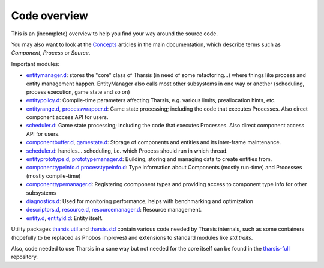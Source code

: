 =============
Code overview
=============

This is an (incomplete) overview to help you find your way around the source code.

You may also want to look at the `Concepts
<http://defenestrate.eu/docs/tharsis-core/index.html#concepts>`_ articles in the main
documentation, which describe terms such as *Component*, *Process* or *Source*.

Important modules:

* `entitymanager.d <https://github.com/kiith-sa/tharsis-core/blob/master/source/tharsis/entity/entitymanager.d>`_:
  stores the "core" class of Tharsis (in need of some refactoring...) where things like 
  process and entity management happen. EntityManager also calls most other subsystems
  in one way or another (scheduling, process execution, game state and so on)
* `entitypolicy.d <https://github.com/kiith-sa/tharsis-core/blob/master/source/tharsis/entity/entitypolicy.d>`_:
  Compile-time parameters affecting Tharsis, e.g. various limits, preallocation hints,
  etc.
* `entityrange.d <https://github.com/kiith-sa/tharsis-core/blob/master/source/tharsis/entity/entityrange.d>`_,
  `processwrapper.d <https://github.com/kiith-sa/tharsis-core/blob/master/source/tharsis/entity/processwrapper.d>`_:
  Game state processing; including the code that executes Processes. Also direct component
  access API for users.
* `scheduler.d <https://github.com/kiith-sa/tharsis-core/blob/master/source/tharsis/entity/scheduler.d>`_:
  Game state processing; including the code that executes Processes. Also direct component
  access API for users.
* `componentbuffer.d <https://github.com/kiith-sa/tharsis-core/blob/master/source/tharsis/entity/componentbuffer.d>`_,
  `gamestate.d <https://github.com/kiith-sa/tharsis-core/blob/master/source/tharsis/entity/gamestate.d>`_:
  Storage of components and entities and its inter-frame maintenance.
* `scheduler.d <https://github.com/kiith-sa/tharsis-core/blob/master/source/tharsis/entity/scheduler.d>`_:
  handles... scheduling, i.e. which Process should run in which thread.
* `entityprototype.d <https://github.com/kiith-sa/tharsis-core/blob/master/source/tharsis/entity/entityprototype.d>`_,
  `prototypemanager.d <https://github.com/kiith-sa/tharsis-core/blob/master/source/tharsis/entity/prototypemanager.d>`_:
  Building, storing and managing data to create entities from.
* `componenttypeinfo.d <https://github.com/kiith-sa/tharsis-core/blob/master/source/tharsis/entity/componenttypeinfo.d>`_
  `processtypeinfo.d <https://github.com/kiith-sa/tharsis-core/blob/master/source/tharsis/entity/processtypeinfo.d>`_:
  Type information about Components (mostly run-time) and Processes (mostly compile-time)
* `componenttypemanager.d <https://github.com/kiith-sa/tharsis-core/blob/master/source/tharsis/entity/componenttypemanager.d>`_:
  Registering coomponent types and providing access to component type info for other
  subsystems
* `diagnostics.d <https://github.com/kiith-sa/tharsis-core/blob/master/source/tharsis/entity/diagnostics.d>`_:
  Used for monitoring performance, helps with benchmarking and optimization
* `descriptors.d <https://github.com/kiith-sa/tharsis-core/blob/master/source/tharsis/entity/descriptors.d>`_,
  `resource.d <https://github.com/kiith-sa/tharsis-core/blob/master/source/tharsis/entity/resource.d>`_,
  `resourcemanager.d <https://github.com/kiith-sa/tharsis-core/blob/master/source/tharsis/entity/resourcemanager.d>`_:
  Resource management.
* `entity.d <https://github.com/kiith-sa/tharsis-core/blob/master/source/tharsis/entity/entity.d>`_,
  `entityid.d <https://github.com/kiith-sa/tharsis-core/blob/master/source/tharsis/entity/entityid.d>`_:
  Entity itself.

Utility packages
`tharsis.util <https://github.com/kiith-sa/tharsis-core/tree/master/source/tharsis/util>`_ 
and `tharsis.std <https://github.com/kiith-sa/tharsis-core/tree/master/source/tharsis/std>`_
contain various code needed by Tharsis internals, such as some containers (hopefully to be 
replaced as Phobos improves) and extensions to standard modules like `std.traits`.


Also, code needed to use Tharsis in a sane way but not needed for the core itself can be 
found in the `tharsis-full <https://github.com/kiith-sa/tharsis-full>`_ repository.

